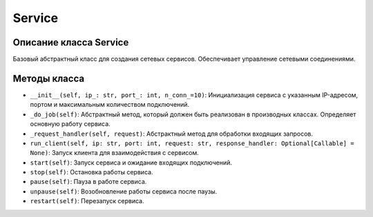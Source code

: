 Service
======

Описание класса Service
-----------------------

Базовый абстрактный класс для создания сетевых сервисов. Обеспечивает управление сетевыми соединениями.

Методы класса
-------------

- ``__init__(self, ip_: str, port_: int, n_conn_=10)``:
  Инициализация сервиса с указанным IP-адресом, портом и максимальным количеством подключений.

- ``_do_job(self)``:
  Абстрактный метод, который должен быть реализован в производных классах. Определяет основную работу сервиса.

- ``_request_handler(self, request)``:
  Абстрактный метод для обработки входящих запросов.

- ``run_client(self, ip: str, port: int, request: str, response_handler: Optional[Callable] = None)``:
  Запуск клиента для взаимодействия с сервисом.

- ``start(self)``:
  Запуск сервиса и ожидание входящих подключений.

- ``stop(self)``:
  Остановка работы сервиса.

- ``pause(self)``:
  Пауза в работе сервиса.

- ``unpause(self)``:
  Возобновление работы сервиса после паузы.

- ``restart(self)``:
  Перезапуск сервиса.

